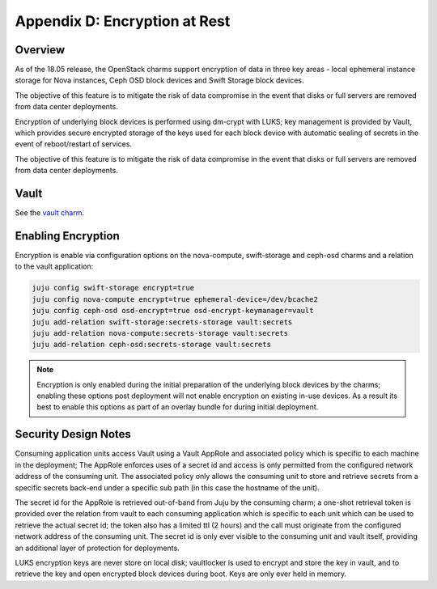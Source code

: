 Appendix D: Encryption at Rest
==============================

Overview
++++++++

As of the 18.05 release, the OpenStack charms support encryption of data in three
key areas - local ephemeral instance storage for Nova instances, Ceph OSD block
devices and Swift Storage block devices.

The objective of this feature is to mitigate the risk of data compromise in the
event that disks or full servers are removed from data center deployments.

Encryption of underlying block devices is performed using dm-crypt with LUKS; key
management is provided by Vault, which provides secure encrypted storage of the
keys used for each block device with automatic sealing of secrets in the event
of reboot/restart of services.

The objective of this feature is to mitigate the risk of data compromise in the
event that disks or full servers are removed from data center deployments.

Vault
+++++

See the `vault charm`_.

Enabling Encryption
+++++++++++++++++++

Encryption is enable via configuration options on the nova-compute, swift-storage and
ceph-osd charms and a relation to the vault application:

.. code:: bash

    juju config swift-storage encrypt=true
    juju config nova-compute encrypt=true ephemeral-device=/dev/bcache2
    juju config ceph-osd osd-encrypt=true osd-encrypt-keymanager=vault
    juju add-relation swift-storage:secrets-storage vault:secrets
    juju add-relation nova-compute:secrets-storage vault:secrets
    juju add-relation ceph-osd:secrets-storage vault:secrets

.. note::

    Encryption is only enabled during the initial preparation of the underlying
    block devices by the charms; enabling these options post deployment will
    not enable encryption on existing in-use devices.  As a result its best to
    enable this options as part of an overlay bundle for during initial
    deployment.

Security Design Notes
+++++++++++++++++++++

Consuming application units access Vault using a Vault AppRole and associated policy
which is specific to each machine in the deployment; The AppRole enforces uses
of a secret id and access is only permitted from the configured network address
of the consuming unit.  The associated policy only allows the consuming unit to
store and retrieve secrets from a specific secrets back-end under a specific
sub path (in this case the hostname of the unit).

The secret id for the AppRole is retrieved out-of-band from Juju by the
consuming charm; a one-shot retrieval token is provided over the relation
from vault to each consuming application which is specific to each unit which
can be used to retrieve the actual secret id;  the token also has a limited ttl
(2 hours) and the call must originate from the configured network address of
the consuming unit.  The secret id is only ever visible to the consuming unit
and vault itself, providing an additional layer of protection for deployments.

LUKS encryption keys are never store on local disk; vaultlocker is used to encrypt
and store the key in vault, and to retrieve the key and open encrypted block
devices during boot.  Keys are only ever held in memory.

.. LINKS
.. _vault charm: https://jaas.ai/vault/
